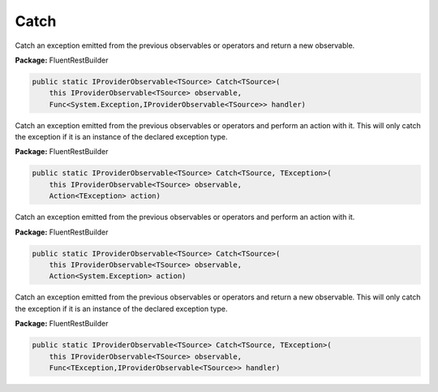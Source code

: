 ﻿Catch
---------------------------------------------------------------------------


Catch an exception emitted from the previous observables or operators
and return a new observable.

**Package:** FluentRestBuilder

.. sourcecode:: csharp

    public static IProviderObservable<TSource> Catch<TSource>(
        this IProviderObservable<TSource> observable,
        Func<System.Exception,IProviderObservable<TSource>> handler)



Catch an exception emitted from the previous observables or operators
and perform an action with it. This will only catch the exception if it is
an instance of the declared exception type.

**Package:** FluentRestBuilder

.. sourcecode:: csharp

    public static IProviderObservable<TSource> Catch<TSource, TException>(
        this IProviderObservable<TSource> observable,
        Action<TException> action)



Catch an exception emitted from the previous observables or operators
and perform an action with it.

**Package:** FluentRestBuilder

.. sourcecode:: csharp

    public static IProviderObservable<TSource> Catch<TSource>(
        this IProviderObservable<TSource> observable,
        Action<System.Exception> action)



Catch an exception emitted from the previous observables or operators
and return a new observable. This will only catch the exception if it is
an instance of the declared exception type.

**Package:** FluentRestBuilder

.. sourcecode:: csharp

    public static IProviderObservable<TSource> Catch<TSource, TException>(
        this IProviderObservable<TSource> observable,
        Func<TException,IProviderObservable<TSource>> handler)


